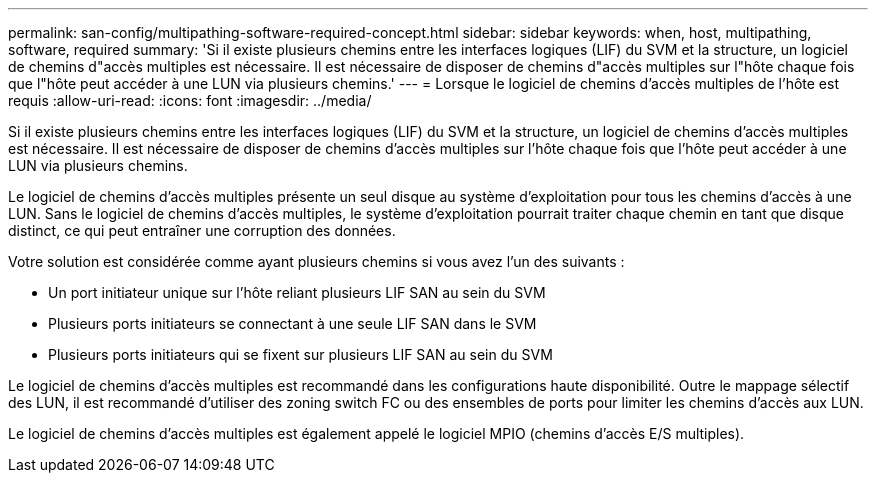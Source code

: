 ---
permalink: san-config/multipathing-software-required-concept.html 
sidebar: sidebar 
keywords: when, host, multipathing, software, required 
summary: 'Si il existe plusieurs chemins entre les interfaces logiques (LIF) du SVM et la structure, un logiciel de chemins d"accès multiples est nécessaire. Il est nécessaire de disposer de chemins d"accès multiples sur l"hôte chaque fois que l"hôte peut accéder à une LUN via plusieurs chemins.' 
---
= Lorsque le logiciel de chemins d'accès multiples de l'hôte est requis
:allow-uri-read: 
:icons: font
:imagesdir: ../media/


[role="lead"]
Si il existe plusieurs chemins entre les interfaces logiques (LIF) du SVM et la structure, un logiciel de chemins d'accès multiples est nécessaire. Il est nécessaire de disposer de chemins d'accès multiples sur l'hôte chaque fois que l'hôte peut accéder à une LUN via plusieurs chemins.

Le logiciel de chemins d'accès multiples présente un seul disque au système d'exploitation pour tous les chemins d'accès à une LUN. Sans le logiciel de chemins d'accès multiples, le système d'exploitation pourrait traiter chaque chemin en tant que disque distinct, ce qui peut entraîner une corruption des données.

Votre solution est considérée comme ayant plusieurs chemins si vous avez l'un des suivants :

* Un port initiateur unique sur l'hôte reliant plusieurs LIF SAN au sein du SVM
* Plusieurs ports initiateurs se connectant à une seule LIF SAN dans le SVM
* Plusieurs ports initiateurs qui se fixent sur plusieurs LIF SAN au sein du SVM


Le logiciel de chemins d'accès multiples est recommandé dans les configurations haute disponibilité. Outre le mappage sélectif des LUN, il est recommandé d'utiliser des zoning switch FC ou des ensembles de ports pour limiter les chemins d'accès aux LUN.

Le logiciel de chemins d'accès multiples est également appelé le logiciel MPIO (chemins d'accès E/S multiples).

